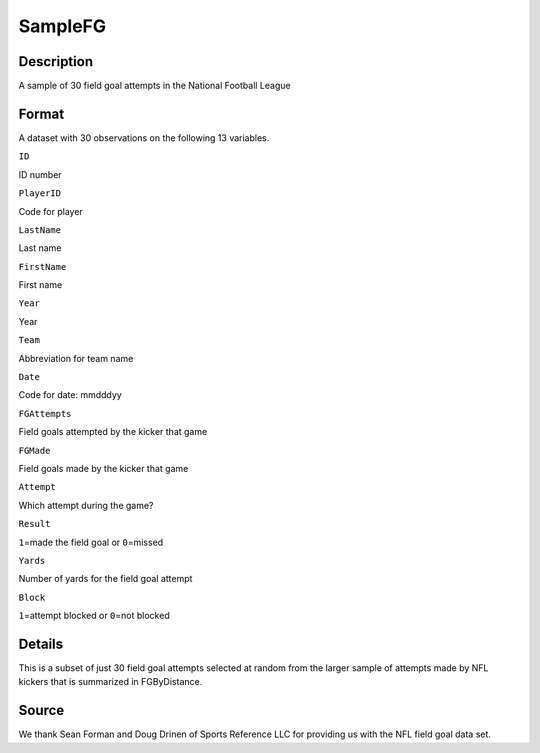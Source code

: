 +--------------------------------------+--------------------------------------+
| SampleFG                             |
| R Documentation                      |
+--------------------------------------+--------------------------------------+

SampleFG
--------

Description
~~~~~~~~~~~

A sample of 30 field goal attempts in the National Football League

Format
~~~~~~

A dataset with 30 observations on the following 13 variables.

``ID``

ID number

``PlayerID``

Code for player

``LastName``

Last name

``FirstName``

First name

``Year``

Year

``Team``

Abbreviation for team name

``Date``

Code for date: mmdddyy

``FGAttempts``

Field goals attempted by the kicker that game

``FGMade``

Field goals made by the kicker that game

``Attempt``

Which attempt during the game?

``Result``

``1``\ =made the field goal or ``0``\ =missed

``Yards``

Number of yards for the field goal attempt

``Block``

``1``\ =attempt blocked or ``0``\ =not blocked

Details
~~~~~~~

This is a subset of just 30 field goal attempts selected at random from
the larger sample of attempts made by NFL kickers that is summarized in
FGByDistance.

Source
~~~~~~

We thank Sean Forman and Doug Drinen of Sports Reference LLC for
providing us with the NFL field goal data set.
